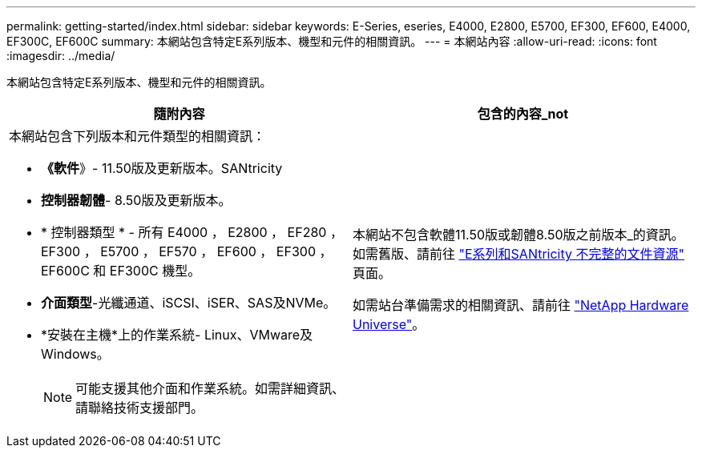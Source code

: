 ---
permalink: getting-started/index.html 
sidebar: sidebar 
keywords: E-Series, eseries, E4000, E2800, E5700, EF300, EF600, E4000, EF300C, EF600C 
summary: 本網站包含特定E系列版本、機型和元件的相關資訊。 
---
= 本網站內容
:allow-uri-read: 
:icons: font
:imagesdir: ../media/


[role="lead"]
本網站包含特定E系列版本、機型和元件的相關資訊。

|===
| 隨附內容 | 包含的內容_not 


 a| 
本網站包含下列版本和元件類型的相關資訊：

* *《軟件*》- 11.50版及更新版本。SANtricity
* *控制器韌體*- 8.50版及更新版本。
* * 控制器類型 * - 所有 E4000 ， E2800 ， EF280 ， EF300 ， E5700 ， EF570 ， EF600 ， EF300 ， EF600C 和 EF300C 機型。
* *介面類型*-光纖通道、iSCSI、iSER、SAS及NVMe。
* *安裝在主機*上的作業系統- Linux、VMware及Windows。
+

NOTE: 可能支援其他介面和作業系統。如需詳細資訊、請聯絡技術支援部門。


 a| 
本網站不包含軟體11.50版或韌體8.50版之前版本_的資訊。如需舊版、請前往 https://www.netapp.com/us/documentation/eseries-santricity.aspx["E系列和SANtricity 不完整的文件資源"^] 頁面。

如需站台準備需求的相關資訊、請前往 https://hwu.netapp.com/["NetApp Hardware Universe"^]。

|===
